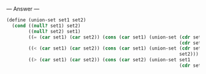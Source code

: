 
--- Answer ---

#+BEGIN_SRC scheme
(define (union-set set1 set2)
  (cond ((null? set1) set2)
        ((null? set2) set1)
        ((= (car set1) (car set2)) (cons (car set1) (union-set (cdr set1)
                                                               (cdr set2))))
        ((< (car set1) (car set2)) (cons (car set1) (union-set (cdr set1)
                                                               set2)))
        ((> (car set1) (car set2)) (cons (car set2) (union-set set1
                                                               (cdr set2))))))
#+END_SRC
